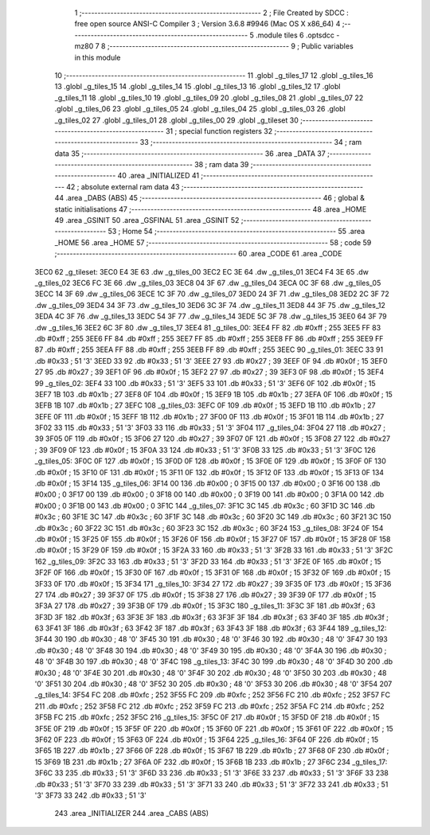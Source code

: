                               1 ;--------------------------------------------------------
                              2 ; File Created by SDCC : free open source ANSI-C Compiler
                              3 ; Version 3.6.8 #9946 (Mac OS X x86_64)
                              4 ;--------------------------------------------------------
                              5 	.module tiles
                              6 	.optsdcc -mz80
                              7 	
                              8 ;--------------------------------------------------------
                              9 ; Public variables in this module
                             10 ;--------------------------------------------------------
                             11 	.globl _g_tiles_17
                             12 	.globl _g_tiles_16
                             13 	.globl _g_tiles_15
                             14 	.globl _g_tiles_14
                             15 	.globl _g_tiles_13
                             16 	.globl _g_tiles_12
                             17 	.globl _g_tiles_11
                             18 	.globl _g_tiles_10
                             19 	.globl _g_tiles_09
                             20 	.globl _g_tiles_08
                             21 	.globl _g_tiles_07
                             22 	.globl _g_tiles_06
                             23 	.globl _g_tiles_05
                             24 	.globl _g_tiles_04
                             25 	.globl _g_tiles_03
                             26 	.globl _g_tiles_02
                             27 	.globl _g_tiles_01
                             28 	.globl _g_tiles_00
                             29 	.globl _g_tileset
                             30 ;--------------------------------------------------------
                             31 ; special function registers
                             32 ;--------------------------------------------------------
                             33 ;--------------------------------------------------------
                             34 ; ram data
                             35 ;--------------------------------------------------------
                             36 	.area _DATA
                             37 ;--------------------------------------------------------
                             38 ; ram data
                             39 ;--------------------------------------------------------
                             40 	.area _INITIALIZED
                             41 ;--------------------------------------------------------
                             42 ; absolute external ram data
                             43 ;--------------------------------------------------------
                             44 	.area _DABS (ABS)
                             45 ;--------------------------------------------------------
                             46 ; global & static initialisations
                             47 ;--------------------------------------------------------
                             48 	.area _HOME
                             49 	.area _GSINIT
                             50 	.area _GSFINAL
                             51 	.area _GSINIT
                             52 ;--------------------------------------------------------
                             53 ; Home
                             54 ;--------------------------------------------------------
                             55 	.area _HOME
                             56 	.area _HOME
                             57 ;--------------------------------------------------------
                             58 ; code
                             59 ;--------------------------------------------------------
                             60 	.area _CODE
                             61 	.area _CODE
   3EC0                      62 _g_tileset:
   3EC0 E4 3E                63 	.dw _g_tiles_00
   3EC2 EC 3E                64 	.dw _g_tiles_01
   3EC4 F4 3E                65 	.dw _g_tiles_02
   3EC6 FC 3E                66 	.dw _g_tiles_03
   3EC8 04 3F                67 	.dw _g_tiles_04
   3ECA 0C 3F                68 	.dw _g_tiles_05
   3ECC 14 3F                69 	.dw _g_tiles_06
   3ECE 1C 3F                70 	.dw _g_tiles_07
   3ED0 24 3F                71 	.dw _g_tiles_08
   3ED2 2C 3F                72 	.dw _g_tiles_09
   3ED4 34 3F                73 	.dw _g_tiles_10
   3ED6 3C 3F                74 	.dw _g_tiles_11
   3ED8 44 3F                75 	.dw _g_tiles_12
   3EDA 4C 3F                76 	.dw _g_tiles_13
   3EDC 54 3F                77 	.dw _g_tiles_14
   3EDE 5C 3F                78 	.dw _g_tiles_15
   3EE0 64 3F                79 	.dw _g_tiles_16
   3EE2 6C 3F                80 	.dw _g_tiles_17
   3EE4                      81 _g_tiles_00:
   3EE4 FF                   82 	.db #0xff	; 255
   3EE5 FF                   83 	.db #0xff	; 255
   3EE6 FF                   84 	.db #0xff	; 255
   3EE7 FF                   85 	.db #0xff	; 255
   3EE8 FF                   86 	.db #0xff	; 255
   3EE9 FF                   87 	.db #0xff	; 255
   3EEA FF                   88 	.db #0xff	; 255
   3EEB FF                   89 	.db #0xff	; 255
   3EEC                      90 _g_tiles_01:
   3EEC 33                   91 	.db #0x33	; 51	'3'
   3EED 33                   92 	.db #0x33	; 51	'3'
   3EEE 27                   93 	.db #0x27	; 39
   3EEF 0F                   94 	.db #0x0f	; 15
   3EF0 27                   95 	.db #0x27	; 39
   3EF1 0F                   96 	.db #0x0f	; 15
   3EF2 27                   97 	.db #0x27	; 39
   3EF3 0F                   98 	.db #0x0f	; 15
   3EF4                      99 _g_tiles_02:
   3EF4 33                  100 	.db #0x33	; 51	'3'
   3EF5 33                  101 	.db #0x33	; 51	'3'
   3EF6 0F                  102 	.db #0x0f	; 15
   3EF7 1B                  103 	.db #0x1b	; 27
   3EF8 0F                  104 	.db #0x0f	; 15
   3EF9 1B                  105 	.db #0x1b	; 27
   3EFA 0F                  106 	.db #0x0f	; 15
   3EFB 1B                  107 	.db #0x1b	; 27
   3EFC                     108 _g_tiles_03:
   3EFC 0F                  109 	.db #0x0f	; 15
   3EFD 1B                  110 	.db #0x1b	; 27
   3EFE 0F                  111 	.db #0x0f	; 15
   3EFF 1B                  112 	.db #0x1b	; 27
   3F00 0F                  113 	.db #0x0f	; 15
   3F01 1B                  114 	.db #0x1b	; 27
   3F02 33                  115 	.db #0x33	; 51	'3'
   3F03 33                  116 	.db #0x33	; 51	'3'
   3F04                     117 _g_tiles_04:
   3F04 27                  118 	.db #0x27	; 39
   3F05 0F                  119 	.db #0x0f	; 15
   3F06 27                  120 	.db #0x27	; 39
   3F07 0F                  121 	.db #0x0f	; 15
   3F08 27                  122 	.db #0x27	; 39
   3F09 0F                  123 	.db #0x0f	; 15
   3F0A 33                  124 	.db #0x33	; 51	'3'
   3F0B 33                  125 	.db #0x33	; 51	'3'
   3F0C                     126 _g_tiles_05:
   3F0C 0F                  127 	.db #0x0f	; 15
   3F0D 0F                  128 	.db #0x0f	; 15
   3F0E 0F                  129 	.db #0x0f	; 15
   3F0F 0F                  130 	.db #0x0f	; 15
   3F10 0F                  131 	.db #0x0f	; 15
   3F11 0F                  132 	.db #0x0f	; 15
   3F12 0F                  133 	.db #0x0f	; 15
   3F13 0F                  134 	.db #0x0f	; 15
   3F14                     135 _g_tiles_06:
   3F14 00                  136 	.db #0x00	; 0
   3F15 00                  137 	.db #0x00	; 0
   3F16 00                  138 	.db #0x00	; 0
   3F17 00                  139 	.db #0x00	; 0
   3F18 00                  140 	.db #0x00	; 0
   3F19 00                  141 	.db #0x00	; 0
   3F1A 00                  142 	.db #0x00	; 0
   3F1B 00                  143 	.db #0x00	; 0
   3F1C                     144 _g_tiles_07:
   3F1C 3C                  145 	.db #0x3c	; 60
   3F1D 3C                  146 	.db #0x3c	; 60
   3F1E 3C                  147 	.db #0x3c	; 60
   3F1F 3C                  148 	.db #0x3c	; 60
   3F20 3C                  149 	.db #0x3c	; 60
   3F21 3C                  150 	.db #0x3c	; 60
   3F22 3C                  151 	.db #0x3c	; 60
   3F23 3C                  152 	.db #0x3c	; 60
   3F24                     153 _g_tiles_08:
   3F24 0F                  154 	.db #0x0f	; 15
   3F25 0F                  155 	.db #0x0f	; 15
   3F26 0F                  156 	.db #0x0f	; 15
   3F27 0F                  157 	.db #0x0f	; 15
   3F28 0F                  158 	.db #0x0f	; 15
   3F29 0F                  159 	.db #0x0f	; 15
   3F2A 33                  160 	.db #0x33	; 51	'3'
   3F2B 33                  161 	.db #0x33	; 51	'3'
   3F2C                     162 _g_tiles_09:
   3F2C 33                  163 	.db #0x33	; 51	'3'
   3F2D 33                  164 	.db #0x33	; 51	'3'
   3F2E 0F                  165 	.db #0x0f	; 15
   3F2F 0F                  166 	.db #0x0f	; 15
   3F30 0F                  167 	.db #0x0f	; 15
   3F31 0F                  168 	.db #0x0f	; 15
   3F32 0F                  169 	.db #0x0f	; 15
   3F33 0F                  170 	.db #0x0f	; 15
   3F34                     171 _g_tiles_10:
   3F34 27                  172 	.db #0x27	; 39
   3F35 0F                  173 	.db #0x0f	; 15
   3F36 27                  174 	.db #0x27	; 39
   3F37 0F                  175 	.db #0x0f	; 15
   3F38 27                  176 	.db #0x27	; 39
   3F39 0F                  177 	.db #0x0f	; 15
   3F3A 27                  178 	.db #0x27	; 39
   3F3B 0F                  179 	.db #0x0f	; 15
   3F3C                     180 _g_tiles_11:
   3F3C 3F                  181 	.db #0x3f	; 63
   3F3D 3F                  182 	.db #0x3f	; 63
   3F3E 3F                  183 	.db #0x3f	; 63
   3F3F 3F                  184 	.db #0x3f	; 63
   3F40 3F                  185 	.db #0x3f	; 63
   3F41 3F                  186 	.db #0x3f	; 63
   3F42 3F                  187 	.db #0x3f	; 63
   3F43 3F                  188 	.db #0x3f	; 63
   3F44                     189 _g_tiles_12:
   3F44 30                  190 	.db #0x30	; 48	'0'
   3F45 30                  191 	.db #0x30	; 48	'0'
   3F46 30                  192 	.db #0x30	; 48	'0'
   3F47 30                  193 	.db #0x30	; 48	'0'
   3F48 30                  194 	.db #0x30	; 48	'0'
   3F49 30                  195 	.db #0x30	; 48	'0'
   3F4A 30                  196 	.db #0x30	; 48	'0'
   3F4B 30                  197 	.db #0x30	; 48	'0'
   3F4C                     198 _g_tiles_13:
   3F4C 30                  199 	.db #0x30	; 48	'0'
   3F4D 30                  200 	.db #0x30	; 48	'0'
   3F4E 30                  201 	.db #0x30	; 48	'0'
   3F4F 30                  202 	.db #0x30	; 48	'0'
   3F50 30                  203 	.db #0x30	; 48	'0'
   3F51 30                  204 	.db #0x30	; 48	'0'
   3F52 30                  205 	.db #0x30	; 48	'0'
   3F53 30                  206 	.db #0x30	; 48	'0'
   3F54                     207 _g_tiles_14:
   3F54 FC                  208 	.db #0xfc	; 252
   3F55 FC                  209 	.db #0xfc	; 252
   3F56 FC                  210 	.db #0xfc	; 252
   3F57 FC                  211 	.db #0xfc	; 252
   3F58 FC                  212 	.db #0xfc	; 252
   3F59 FC                  213 	.db #0xfc	; 252
   3F5A FC                  214 	.db #0xfc	; 252
   3F5B FC                  215 	.db #0xfc	; 252
   3F5C                     216 _g_tiles_15:
   3F5C 0F                  217 	.db #0x0f	; 15
   3F5D 0F                  218 	.db #0x0f	; 15
   3F5E 0F                  219 	.db #0x0f	; 15
   3F5F 0F                  220 	.db #0x0f	; 15
   3F60 0F                  221 	.db #0x0f	; 15
   3F61 0F                  222 	.db #0x0f	; 15
   3F62 0F                  223 	.db #0x0f	; 15
   3F63 0F                  224 	.db #0x0f	; 15
   3F64                     225 _g_tiles_16:
   3F64 0F                  226 	.db #0x0f	; 15
   3F65 1B                  227 	.db #0x1b	; 27
   3F66 0F                  228 	.db #0x0f	; 15
   3F67 1B                  229 	.db #0x1b	; 27
   3F68 0F                  230 	.db #0x0f	; 15
   3F69 1B                  231 	.db #0x1b	; 27
   3F6A 0F                  232 	.db #0x0f	; 15
   3F6B 1B                  233 	.db #0x1b	; 27
   3F6C                     234 _g_tiles_17:
   3F6C 33                  235 	.db #0x33	; 51	'3'
   3F6D 33                  236 	.db #0x33	; 51	'3'
   3F6E 33                  237 	.db #0x33	; 51	'3'
   3F6F 33                  238 	.db #0x33	; 51	'3'
   3F70 33                  239 	.db #0x33	; 51	'3'
   3F71 33                  240 	.db #0x33	; 51	'3'
   3F72 33                  241 	.db #0x33	; 51	'3'
   3F73 33                  242 	.db #0x33	; 51	'3'
                            243 	.area _INITIALIZER
                            244 	.area _CABS (ABS)

